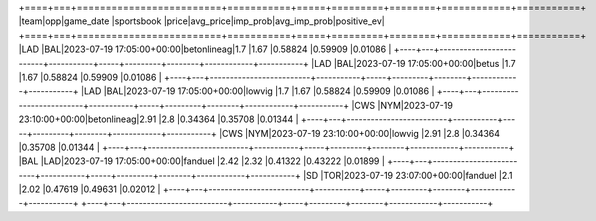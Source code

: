 +====+===+=========================+===========+=====+=========+========+============+===========+
|team|opp|game_date                |sportsbook |price|avg_price|imp_prob|avg_imp_prob|positive_ev|
+====+===+=========================+===========+=====+=========+========+============+===========+
|LAD |BAL|2023-07-19 17:05:00+00:00|betonlineag|1.7  |1.67     |0.58824 |0.59909     |0.01086    |
+----+---+-------------------------+-----------+-----+---------+--------+------------+-----------+
|LAD |BAL|2023-07-19 17:05:00+00:00|betus      |1.7  |1.67     |0.58824 |0.59909     |0.01086    |
+----+---+-------------------------+-----------+-----+---------+--------+------------+-----------+
|LAD |BAL|2023-07-19 17:05:00+00:00|lowvig     |1.7  |1.67     |0.58824 |0.59909     |0.01086    |
+----+---+-------------------------+-----------+-----+---------+--------+------------+-----------+
|CWS |NYM|2023-07-19 23:10:00+00:00|betonlineag|2.91 |2.8      |0.34364 |0.35708     |0.01344    |
+----+---+-------------------------+-----------+-----+---------+--------+------------+-----------+
|CWS |NYM|2023-07-19 23:10:00+00:00|lowvig     |2.91 |2.8      |0.34364 |0.35708     |0.01344    |
+----+---+-------------------------+-----------+-----+---------+--------+------------+-----------+
|BAL |LAD|2023-07-19 17:05:00+00:00|fanduel    |2.42 |2.32     |0.41322 |0.43222     |0.01899    |
+----+---+-------------------------+-----------+-----+---------+--------+------------+-----------+
|SD  |TOR|2023-07-19 23:07:00+00:00|fanduel    |2.1  |2.02     |0.47619 |0.49631     |0.02012    |
+----+---+-------------------------+-----------+-----+---------+--------+------------+-----------+
+----+---+-------------------------+-----------+-----+---------+--------+------------+-----------+
